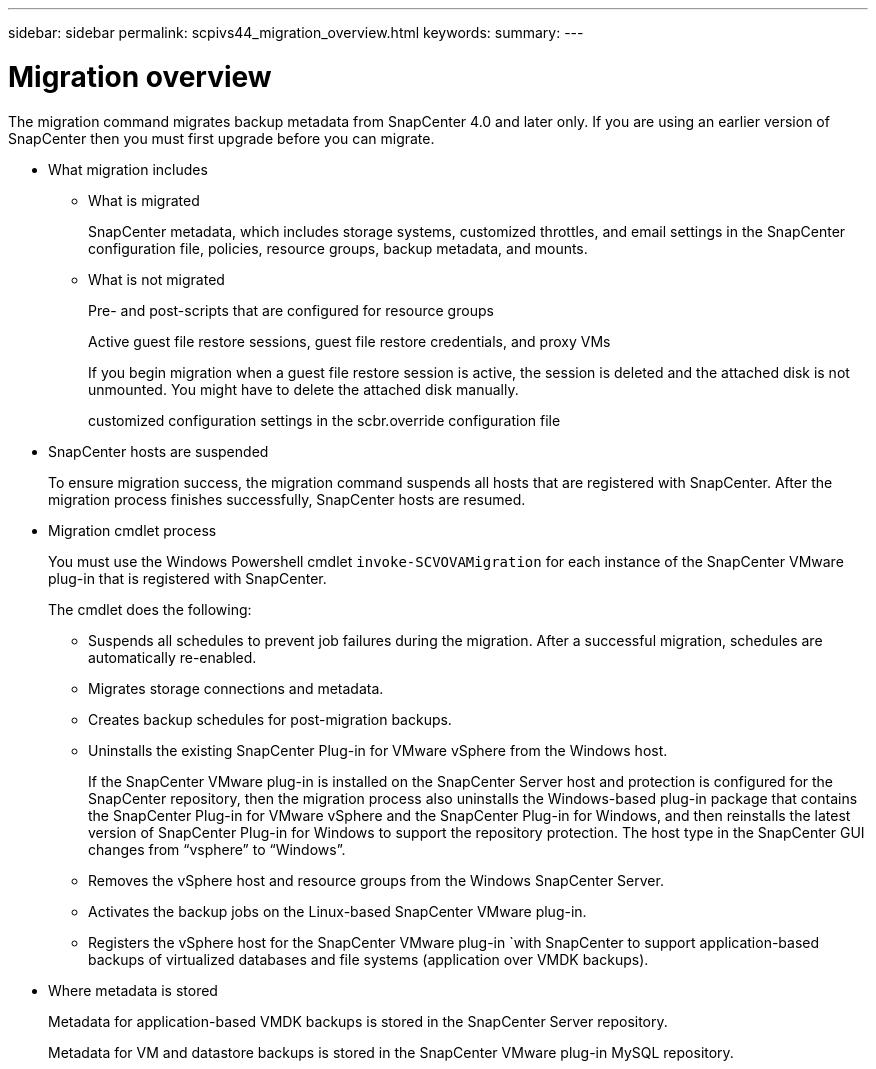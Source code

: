 ---
sidebar: sidebar
permalink: scpivs44_migration_overview.html
keywords:
summary:
---

= Migration overview
:hardbreaks:
:nofooter:
:icons: font
:linkattrs:
:imagesdir: ./media/

//
// This file was created with NDAC Version 2.0 (August 17, 2020)
//
// 2020-09-09 12:24:28.925485
//

[.lead]
The migration command migrates backup metadata from SnapCenter 4.0 and later only. If you are using an earlier version of SnapCenter then you must first upgrade before you can migrate.

* What migration includes
** What is migrated
+
SnapCenter metadata, which includes storage systems, customized throttles, and email settings in the SnapCenter configuration file, policies, resource groups, backup metadata, and mounts.

** What is not migrated
+
Pre- and post-scripts that are configured for resource groups
+
Active guest file restore sessions, guest file restore credentials, and proxy VMs
+
If you begin migration when a guest file restore session is active, the session is deleted and the attached disk is not unmounted. You might have to delete the attached disk manually.
+
customized configuration settings in the scbr.override configuration file
+
// Snapshots that are deleted from ONTAP BURT 1271910

* SnapCenter hosts are suspended
+
To ensure migration success, the migration command suspends all hosts that are registered with SnapCenter. After the migration process finishes successfully, SnapCenter hosts are resumed.

* Migration cmdlet process
+
You must use the Windows Powershell cmdlet `invoke-SCVOVAMigration` for each instance of the SnapCenter VMware plug-in that is registered with SnapCenter.
+
The cmdlet does the following:
+
** Suspends all schedules to prevent job failures during the migration. After a successful migration, schedules are automatically re-enabled.
** Migrates storage connections and metadata.
** Creates backup schedules for post-migration backups.
** Uninstalls the existing SnapCenter Plug-in for VMware vSphere from the Windows host.
+
If the SnapCenter VMware plug-in is installed on the SnapCenter Server host and protection is configured for the SnapCenter repository, then the migration process also uninstalls the Windows-based plug-in package that contains the SnapCenter Plug-in for VMware vSphere and the SnapCenter Plug-in for Windows, and then reinstalls the latest version of SnapCenter Plug-in for Windows to support the repository protection. The host type in the SnapCenter GUI changes from “vsphere” to “Windows”.

** Removes the vSphere host and resource groups from the Windows SnapCenter Server.
** Activates the backup jobs on the Linux-based SnapCenter VMware plug-in.
** Registers the vSphere host for the SnapCenter VMware plug-in `with SnapCenter to support application-based backups of virtualized databases and file systems (application over VMDK backups).
* Where metadata is stored
+
Metadata for application-based VMDK backups is stored in the SnapCenter Server repository.
+
Metadata for VM and datastore backups is stored in the SnapCenter VMware plug-in MySQL repository.
